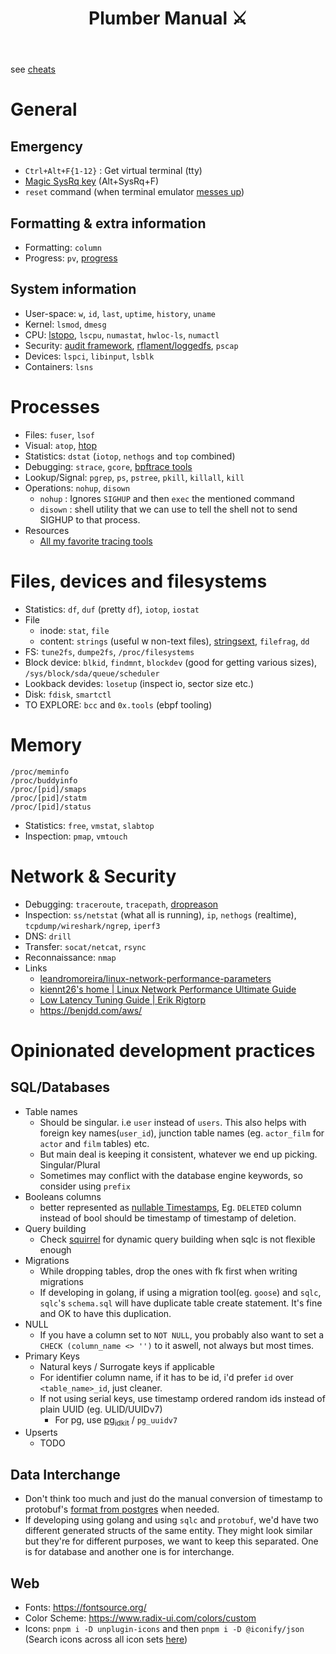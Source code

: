 #+HUGO_SECTION: docs/tools
#+HTML_CONTAINER: div
#+HTML_CONTAINER_CLASS: smol-table no-tags
#+TITLE: Plumber Manual ⚔

see [[https://cheats.geekodour.org/][cheats]]
[[file:./images/plumber_manual-364908995.png]]

* General
** Emergency
- =Ctrl+Alt+F{1-12}= : Get virtual terminal (tty)
- [[https://en.wikipedia.org/wiki/Magic_SysRq_key][Magic SysRq key]] (Alt+SysRq+F)
- ~reset~ command (when terminal emulator [[https://unix.stackexchange.com/questions/6890/what-is-making-my-cursor-randomly-disappear-when-using-gnome-teminal][messes up]])
** Formatting & extra information
- Formatting: ~column~
- Progress: ~pv~, [[https://sirupsen.com/progress][progress]]
** System information
- User-space: ~w~, ~id~, ~last~, ~uptime~, ~history~, ~uname~
- Kernel: ~lsmod~, ~dmesg~
- CPU: [[https://unix.stackexchange.com/questions/113544/interpret-the-output-of-lstopo][lstopo]], ~lscpu~, ~numastat~, ~hwloc-ls~, ~numactl~
- Security: [[https://wiki.archlinux.org/title/Audit_framework][audit framework]], [[https://github.com/rflament/loggedfs][rflament/loggedfs]], ~pscap~
- Devices: ~lspci~, ~libinput~, ~lsblk~
- Containers: ~lsns~
* Processes
- Files: ~fuser~, ~lsof~
- Visual: ~atop~, [[https://peteris.rocks/blog/htop/][htop]]
- Statistics: ~dstat~ (~iotop~, ~nethogs~ and ~top~ combined)
- Debugging: ~strace~, ~gcore~, [[https://github.com/iovisor/bpftrace/tree/master/tools][bpftrace tools]]
- Lookup/Signal: ~pgrep~, ~ps~, ~pstree~, ~pkill~, ~killall~, ~kill~
- Operations: ~nohup~, ~disown~
  - ~nohup~ : Ignores ~SIGHUP~ and then ~exec~ the mentioned command
  - ~disown~ : shell utility that we can use to tell the shell not to send SIGHUP to that process.
- Resources
  - [[https://lobste.rs/s/8992zd/all_my_favorite_tracing_tools_ebpf_qemu][All my favorite tracing tools]]
* Files, devices and filesystems
- Statistics: ~df~, ~duf~ (pretty ~df~), ~iotop~, ~iostat~
- File
  - inode: ~stat~, ~file~
  - content: ~strings~ (useful w non-text files), [[https://github.com/getreu/stringsext][stringsext]], ~filefrag~, ~dd~
- FS: ~tune2fs~, ~dumpe2fs~, ~/proc/filesystems~
- Block device: ~blkid~, ~findmnt~, ~blockdev~ (good for getting various sizes), ~/sys/block/sda/queue/scheduler~
- Lookback devides: ~losetup~ (inspect io, sector size etc.)
- Disk: ~fdisk~, ~smartctl~
- TO EXPLORE: ~bcc~ and ~0x.tools~  (ebpf tooling)
* Memory
#+begin_src text
/proc/meminfo
/proc/buddyinfo
/proc/[pid]/smaps
/proc/[pid]/statm
/proc/[pid]/status
#+end_src
- Statistics: ~free~, ~vmstat~, ~slabtop~
- Inspection: ~pmap~, ~vmtouch~

* Network & Security
- Debugging: ~traceroute~, ~tracepath~, [[https://dxuuu.xyz/dropreason.html][dropreason]]
- Inspection: ~ss/netstat~ (what all is running), ~ip~, ~nethogs~ (realtime), ~tcpdump/wireshark/ngrep~, ~iperf3~
- DNS: ~drill~
- Transfer: ~socat/netcat~, ~rsync~
- Reconnaissance: ~nmap~
- Links
  - [[https://github.com/leandromoreira/linux-network-performance-parameters][leandromoreira/linux-network-performance-parameters]]
  - [[https://ntk148v.github.io/posts/linux-network-performance-ultimate-guide/][kiennt26's home | Linux Network Performance Ultimate Guide]]
  - [[https://rigtorp.se/low-latency-guide/][Low Latency Tuning Guide | Erik Rigtorp]]
  - https://benjdd.com/aws/

* Opinionated development practices
** SQL/Databases
- Table names
  - Should be singular. i.e ~user~ instead of ~users~. This also helps with foreign key names(~user_id~), junction table names (eg. ~actor_film~ for ~actor~ and ~film~ tables) etc.
  - But main deal is keeping it consistent, whatever we end up picking. Singular/Plural
  - Sometimes may conflict with the database engine keywords, so consider using ~prefix~
- Booleans columns
  - better represented as [[https://changelog.com/posts/you-might-as-well-timestamp-it][nullable Timestamps]], Eg. ~DELETED~ column instead of bool should be timestamp of timestamp of deletion.
- Query building
  - Check [[https://github.com/Masterminds/squirrel][squirrel]] for dynamic query building when sqlc is not flexible enough
- Migrations
  - While dropping tables, drop the ones with fk first when writing migrations
  - If developing in golang, if using a migration tool(eg. ~goose~) and ~sqlc~, ~sqlc~'s ~schema.sql~ will have duplicate table create statement. It's fine and OK to have this duplication.
- NULL
  - If you have a column set to ~NOT NULL~, you probably also want to set a ~CHECK (column_name <> '')~ to it aswell, not always but most times.
- Primary Keys
  - Natural keys / Surrogate keys if applicable
  - For identifier column name, if it has to be id, i'd prefer ~id~ over ~<table_name>_id~, just cleaner.
  - If not using serial keys, use timestamp ordered random ids instead of plain UUID (eg. ULID/UUIDv7)
    - For pg, use [[https://github.com/VADOSWARE/pg_idkit][pg_idkit]] / ~pg_uuidv7~
- Upserts
  - TODO
** Data Interchange
- Don't think too much and just do the manual conversion of timestamp to protobuf's [[https://stackoverflow.com/questions/77773539/deserialize-timestamp-from-postgres-into-google-protobuf-timestamp-with-sqlx][format from postgres]] when needed.
- If developing using golang and using ~sqlc~ and ~protobuf~, we'd have two different generated structs of the same entity. They might look similar but they're for different purposes, we want to keep this separated. One is for database and another one is for interchange.
** Web
- Fonts: https://fontsource.org/
- Color Scheme: https://www.radix-ui.com/colors/custom
- Icons: ~pnpm i -D unplugin-icons~ and then ~pnpm i -D @iconify/json~ (Search icons across all icon sets [[https://icones.js.org/collection/uil?s=anal&icon=uil%3Aalign-alt][here]])
